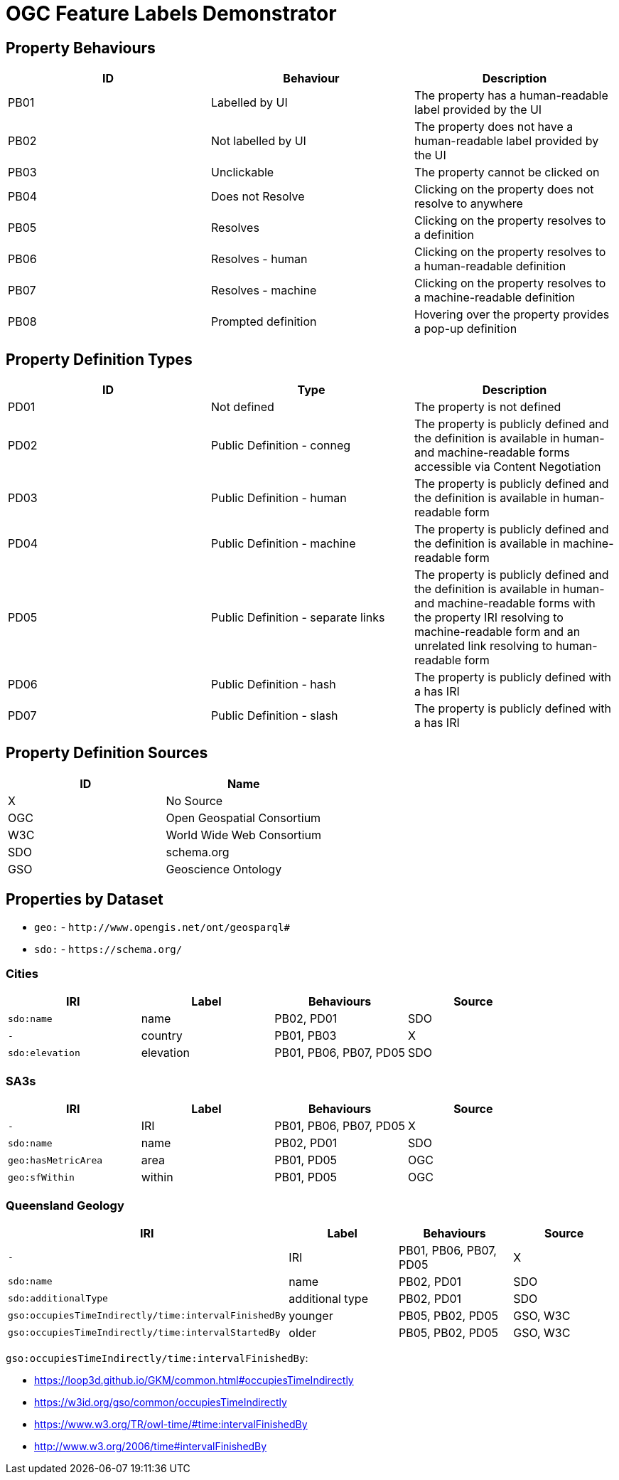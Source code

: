 = OGC Feature Labels Demonstrator

== Property Behaviours

|===
| ID | Behaviour |  Description

| PB01 | Labelled by UI | The property has a human-readable label provided by the UI
| PB02 | Not labelled by UI | The property does not have a human-readable label provided by the UI
| PB03 | Unclickable | The property cannot be clicked on
| PB04 | Does not Resolve | Clicking on the property does not resolve to anywhere
| PB05 | Resolves | Clicking on the property resolves to a definition
| PB06 | Resolves - human | Clicking on the property resolves to a human-readable definition
| PB07 | Resolves - machine | Clicking on the property resolves to a machine-readable definition
| PB08 | Prompted definition | Hovering over the property provides a pop-up definition
|===

== Property Definition Types

|===
| ID | Type | Description

| PD01 | Not defined | The property is not defined
| PD02 | Public Definition - conneg | The property is publicly defined and the definition is available in human- and machine-readable forms accessible via Content Negotiation
| PD03 | Public Definition - human | The property is publicly defined and the definition is available in human-readable form
| PD04 | Public Definition - machine | The property is publicly defined and the definition is available in machine-readable form
| PD05 | Public Definition - separate links | The property is publicly defined and the definition is available in human- and machine-readable forms with the property IRI resolving to machine-readable form and an unrelated link resolving to human-readable form
| PD06 | Public Definition - hash | The property is publicly defined with a has IRI
| PD07 | Public Definition - slash | The property is publicly defined with a has IRI
|===

== Property Definition Sources

|===
| ID | Name

| X | No Source
| OGC | Open Geospatial Consortium
| W3C | World Wide Web Consortium
| SDO | schema.org
| GSO | Geoscience Ontology
|===

== Properties by Dataset

* `geo:` - `+http://www.opengis.net/ont/geosparql#+`
* `sdo:` - `+https://schema.org/+`

=== Cities

|===
| IRI | Label |  Behaviours | Source

| `sdo:name` | name | PB02, PD01 | SDO
| `-` | country |  PB01, PB03 | X
| `sdo:elevation` | elevation | PB01, PB06, PB07, PD05 | SDO
|===

=== SA3s

|===
| IRI | Label |  Behaviours | Source

| `-` | IRI | PB01, PB06, PB07, PD05 | X
| `sdo:name` | name | PB02, PD01 | SDO
| `geo:hasMetricArea` | area | PB01, PD05 | OGC
| `geo:sfWithin` | within | PB01, PD05 | OGC
|===

=== Queensland Geology

|===
| IRI | Label |  Behaviours | Source

| `-` | IRI | PB01, PB06, PB07, PD05 | X
| `sdo:name` | name | PB02, PD01 | SDO
| `sdo:additionalType` | additional type | PB02, PD01 | SDO
| `gso:occupiesTimeIndirectly/time:intervalFinishedBy` | younger | PB05, PB02, PD05 | GSO, W3C
| `gso:occupiesTimeIndirectly/time:intervalStartedBy` | older | PB05, PB02, PD05 | GSO, W3C
|===

`gso:occupiesTimeIndirectly/time:intervalFinishedBy`:

* https://loop3d.github.io/GKM/common.html#occupiesTimeIndirectly
* https://w3id.org/gso/common/occupiesTimeIndirectly
* https://www.w3.org/TR/owl-time/#time:intervalFinishedBy
* http://www.w3.org/2006/time#intervalFinishedBy
